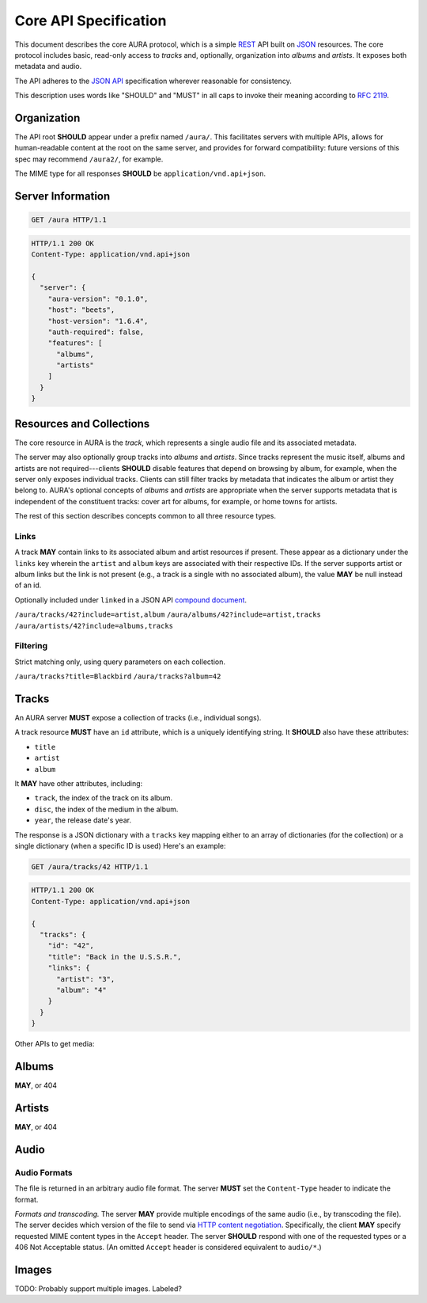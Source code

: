 Core API Specification
======================

This document describes the core AURA protocol, which is a simple `REST`_ API
built on `JSON`_ resources. The core protocol includes basic, read-only
access to *tracks* and, optionally, organization into *albums* and *artists*.
It exposes both metadata and audio.

The API adheres to the `JSON API`_ specification wherever reasonable for
consistency.

This description uses words like "SHOULD" and "MUST" in all caps to invoke
their meaning according to `RFC 2119`_.

.. _RFC 2119: http://tools.ietf.org/html/rfc2119
.. _JSON: http://www.json.org
.. _JSON API: http://jsonapi.org
.. _REST: http://en.wikipedia.org/wiki/Representational_state_transfer

Organization
------------

The API root **SHOULD** appear under a prefix named ``/aura/``. This
facilitates servers with multiple APIs, allows for human-readable content at
the root on the same server, and provides for forward compatibility: future
versions of this spec may recommend ``/aura2/``, for example.

The MIME type for all responses **SHOULD** be ``application/vnd.api+json``.

Server Information
------------------

.. http:get:: /aura
    :synopsis: Server information and status.

    The "root" endpoint exposes global information and status for the AURA
    server. The response dictionary has a single key, ``server``, which
    **MUST** contain these keys:

    * **aura-version** (string): The version of the AURA spec implemented.
    * **host** (string): The name of the server software.
    * **host-version** (string): The version number of the server.
    * **auth-required** (bool): Whether the user has access to the server. For
      unsecured servers, this may be true even before authenticating.
    * **features** (array): A set of strings indicating capabilities of the
      server. The rest of this document lists optional features that
      **SHOULD** be indicated by a string present in this array. Proprietary,
      unspecified features may also appear here.

.. sourcecode:: http

    GET /aura HTTP/1.1

.. sourcecode:: http

    HTTP/1.1 200 OK
    Content-Type: application/vnd.api+json

    {
      "server": {
        "aura-version": "0.1.0",
        "host": "beets",
        "host-version": "1.6.4",
        "auth-required": false,
        "features": [
          "albums",
          "artists"
        ]
      }
    }


Resources and Collections
-------------------------

The core resource in AURA is the *track*, which represents a single audio
file and its associated metadata.

The server may also optionally group tracks into *albums* and *artists*. Since
tracks represent the music itself, albums and artists are not
required---clients **SHOULD** disable features that depend on browsing by
album, for example, when the server only exposes individual tracks.
Clients can still filter tracks by metadata that indicates the album or artist
they belong to. AURA's optional concepts of *albums* and *artists* are
appropriate when the server supports metadata that is independent of the
constituent tracks: cover art for albums, for example, or home towns for
artists.

The rest of this section describes concepts common to all three resource
types.

Links
'''''

A track **MAY** contain links to its associated album and artist resources if
present. These appear as a dictionary under the ``links`` key wherein the
``artist`` and ``album`` keys are associated with their respective IDs. If the
server supports artist or album links but the link is not present (e.g., a
track is a single with no associated album), the value **MAY** be null instead
of an id.

Optionally included under ``linked`` in a JSON API `compound document`_.

``/aura/tracks/42?include=artist,album``
``/aura/albums/42?include=artist,tracks``
``/aura/artists/42?include=albums,tracks``

.. _compound document: http://jsonapi.org/format/#document-structure-compound-documents

Filtering
'''''''''

Strict matching only, using query parameters on each collection.

``/aura/tracks?title=Blackbird``
``/aura/tracks?album=42``


Tracks
------

An AURA server **MUST** expose a collection of tracks (i.e., individual songs).

A track resource **MUST** have an ``id`` attribute, which is a uniquely
identifying string. It **SHOULD** also have these attributes:

* ``title``
* ``artist``
* ``album``

It **MAY** have other attributes, including:

* ``track``, the index of the track on its album.
* ``disc``, the index of the medium in the album.
* ``year``, the release date's year.

The response is a JSON dictionary with a ``tracks`` key mapping either to an
array of dictionaries (for the collection) or a single dictionary (when a
specific ID is used) Here's an example:

.. sourcecode:: http

    GET /aura/tracks/42 HTTP/1.1

.. sourcecode:: http

    HTTP/1.1 200 OK
    Content-Type: application/vnd.api+json

    {
      "tracks": {
        "id": "42",
        "title": "Back in the U.S.S.R.",
        "links": {
          "artist": "3",
          "album": "4"
        }
      }
    }

.. http:get:: /aura/tracks

    The collection of all tracks present, represented as an array.

.. http:get:: /aura/tracks/(id)

    An individual track resource. In a one-element array.

Other APIs to get media:

Albums
------

.. http:get:: /aura/albums

.. http:get:: /aura/albums/(id)

**MAY**, or 404


Artists
-------

.. http:get:: /aura/artists

.. http:get:: /aura/artists/(id)

**MAY**, or 404


Audio
-----

.. http:get:: /aura/tracks/(id)/audio
    :synopsis: Download the audio file for a track.

    Download the audio file for a track.

    The server **SHOULD** support HTTP `range requests`_ to facilitate seeking
    in the file.

Audio Formats
'''''''''''''

The file is returned in an arbitrary audio file format. The server
**MUST** set the ``Content-Type`` header to indicate the format.

*Formats and transcoding.* The server **MAY** provide multiple encodings
of the same audio (i.e., by transcoding the file). The server decides
which version of the file to send via `HTTP content negotiation`_.
Specifically, the client **MAY** specify requested MIME content types in
the ``Accept`` header. The server **SHOULD** respond with one of the
requested types or a 406 Not Acceptable status. (An omitted ``Accept``
header is considered equivalent to ``audio/*``.)

.. _range requests: https://tools.ietf.org/html/draft-ietf-httpbis-p5-range-26
.. _HTTP content negotiation: https://developer.mozilla.org/en-US/docs/Web/HTTP/Content_negotiation#The_Accept.3a_header


Images
------

TODO: Probably support multiple images. Labeled?

.. http:get:: /aura/tracks/(id)/image
    :synopsis: Get an image associated with a track.

    Image.


.. http:get:: /aura/albums/(id)/image
    :synopsis: Get an album art image.

    Image.

.. http:get:: /aura/artists/(id)/image
    :synopsis: Get an album art image.

    Image.
